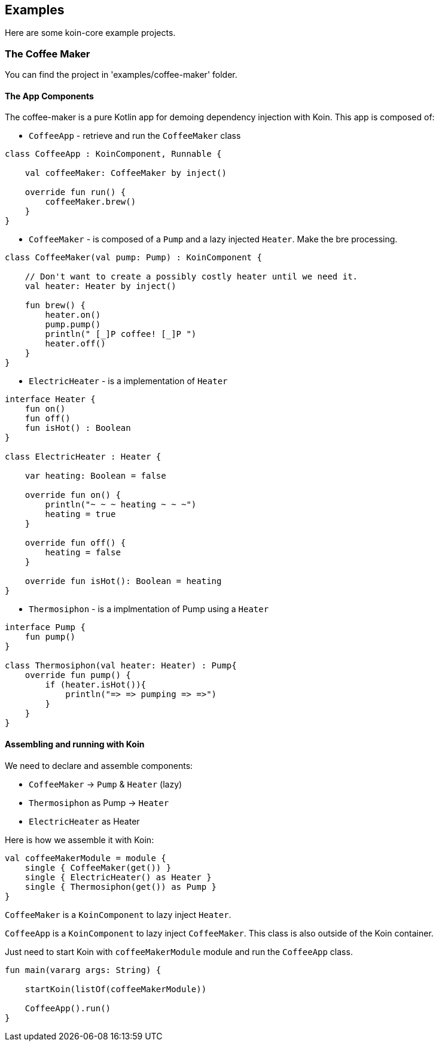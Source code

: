 == Examples

Here are some koin-core example projects.

=== The Coffee Maker

You can find the project in 'examples/coffee-maker' folder.

==== The App Components

The coffee-maker is a pure Kotlin app for demoing dependency injection with Koin. This app is composed of:

* `CoffeeApp` - retrieve and run the `CoffeeMaker` class

[source,kotlin]
----
class CoffeeApp : KoinComponent, Runnable {

    val coffeeMaker: CoffeeMaker by inject()

    override fun run() {
        coffeeMaker.brew()
    }
}
----

* `CoffeeMaker` - is composed of a `Pump` and a lazy injected `Heater`. Make the bre processing.

[source,kotlin]
----
class CoffeeMaker(val pump: Pump) : KoinComponent {

    // Don't want to create a possibly costly heater until we need it.
    val heater: Heater by inject()

    fun brew() {
        heater.on()
        pump.pump()
        println(" [_]P coffee! [_]P ")
        heater.off()
    }
}
----

* `ElectricHeater` - is a implementation of `Heater`

[source,kotlin]
----
interface Heater {
    fun on()
    fun off()
    fun isHot() : Boolean
}

class ElectricHeater : Heater {

    var heating: Boolean = false

    override fun on() {
        println("~ ~ ~ heating ~ ~ ~")
        heating = true
    }

    override fun off() {
        heating = false
    }

    override fun isHot(): Boolean = heating
}
----

* `Thermosiphon` - is a implmentation of Pump using a `Heater`

[source,kotlin]
----
interface Pump {
    fun pump()
}

class Thermosiphon(val heater: Heater) : Pump{
    override fun pump() {
        if (heater.isHot()){
            println("=> => pumping => =>")
        }
    }
}
----

==== Assembling and running with Koin

We need to declare and assemble components:

* `CoffeeMaker` -> `Pump` & `Heater` (lazy)
* `Thermosiphon` as Pump -> `Heater`
* `ElectricHeater` as Heater


Here is how we assemble it with Koin:

[source,kotlin]
----
val coffeeMakerModule = module {
    single { CoffeeMaker(get()) }
    single { ElectricHeater() as Heater }
    single { Thermosiphon(get()) as Pump }
}
----

`CoffeeMaker` is a `KoinComponent` to lazy inject `Heater`.

`CoffeeApp` is a `KoinComponent` to lazy inject `CoffeeMaker`. This class is also outside of the Koin container.

Just need to start Koin with `coffeeMakerModule` module and run the `CoffeeApp` class.

[source,kotlin]
----
fun main(vararg args: String) {

    startKoin(listOf(coffeeMakerModule))

    CoffeeApp().run()
}
----